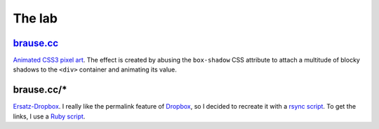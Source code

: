 The lab
=======

brause.cc_
----------

`Animated CSS3 pixel art`_.  The effect is created by abusing the
``box-shadow`` CSS attribute to attach a multitude of blocky shadows
to the ``<div>`` container and animating its value.

brause.cc/*
-----------

Ersatz-Dropbox_.  I really like the permalink feature of Dropbox_, so I
decided to recreate it with a `rsync script`_.  To get the links, I
use a `Ruby script`_.

.. _brause.cc: http://brause.cc/
.. _Animated CSS3 pixel art: https://github.com/wasamasa/brause.cc/blob/master/index.html
.. _Ersatz-Dropbox: http://brause.cc/dealwithit.jpg
.. _Dropbox: https://www.dropbox.com/
.. _rsync script: https://github.com/wasamasa/dotfiles/blob/master/home/wasa/bin/fallkiste
.. _Ruby script: https://github.com/wasamasa/dotfiles/blob/master/home/wasa/bin/permalink
